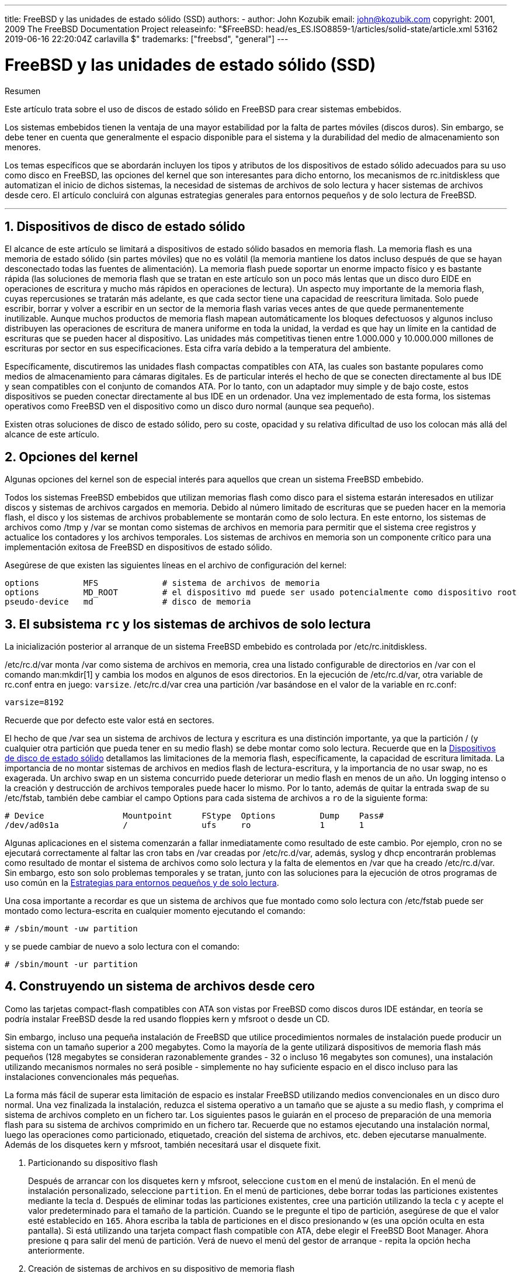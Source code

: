 ---
title: FreeBSD y las unidades de estado sólido (SSD)
authors:
  - author: John Kozubik
    email: john@kozubik.com
copyright: 2001, 2009 The FreeBSD Documentation Project
releaseinfo: "$FreeBSD: head/es_ES.ISO8859-1/articles/solid-state/article.xml 53162 2019-06-16 22:20:04Z carlavilla $" 
trademarks: ["freebsd", "general"]
---

= FreeBSD y las unidades de estado sólido (SSD)
:doctype: article
:toc: macro
:toclevels: 1
:icons: font
:sectnums:
:sectnumlevels: 6
:source-highlighter: rouge
:experimental:
:lang: es
:toc-title: Tabla de contenidos
:part-signifier: Parte
:chapter-signifier: Capítulo
:appendix-caption: Apéndice
:table-caption: Tabla
:figure-caption: Figura
:example-caption: Ejemplo

[.abstract-title]
Resumen

Este artículo trata sobre el uso de discos de estado sólido en FreeBSD para crear sistemas embebidos.

Los sistemas embebidos tienen la ventaja de una mayor estabilidad por la falta de partes móviles (discos duros). Sin embargo, se debe tener en cuenta que generalmente el espacio disponible para el sistema y la durabilidad del medio de almacenamiento son menores.

Los temas específicos que se abordarán incluyen los tipos y atributos de los dispositivos de estado sólido adecuados para su uso como disco en FreeBSD, las opciones del kernel que son interesantes para dicho entorno, los mecanismos de [.filename]#rc.initdiskless# que automatizan el inicio de dichos sistemas, la necesidad de sistemas de archivos de solo lectura y hacer sistemas de archivos desde cero. El artículo concluirá con algunas estrategias generales para entornos pequeños y de solo lectura de FreeBSD.

'''

toc::[]

[[intro]]
== Dispositivos de disco de estado sólido

El alcance de este artículo se limitará a dispositivos de estado sólido basados en memoria flash. La memoria flash es una memoria de estado sólido (sin partes móviles) que no es volátil (la memoria mantiene los datos incluso después de que se hayan desconectado todas las fuentes de alimentación). La memoria flash puede soportar un enorme impacto físico y es bastante rápida (las soluciones de memoria flash que se tratan en este artículo son un poco más lentas que un disco duro EIDE en operaciones de escritura y mucho más rápidos en operaciones de lectura). Un aspecto muy importante de la memoria flash, cuyas repercusiones se tratarán más adelante, es que cada sector tiene una capacidad de reescritura limitada. Solo puede escribir, borrar y volver a escribir en un sector de la memoria flash varias veces antes de que quede permanentemente inutilizable. Aunque muchos productos de memoria flash mapean automáticamente los bloques defectuosos y algunos incluso distribuyen las operaciones de escritura de manera uniforme en toda la unidad, la verdad es que hay un límite en la cantidad de escrituras que se pueden hacer al dispositivo. Las unidades más competitivas tienen entre 1.000.000 y 10.000.000 millones de escrituras por sector en sus especificaciones. Esta cifra varía debido a la temperatura del ambiente.

Específicamente, discutiremos las unidades flash compactas compatibles con ATA, las cuales son bastante populares como medios de almacenamiento para cámaras digitales. Es de particular interés el hecho de que se conecten directamente al bus IDE y sean compatibles con el conjunto de comandos ATA. Por lo tanto, con un adaptador muy simple y de bajo coste, estos dispositivos se pueden conectar directamente al bus IDE en un ordenador. Una vez implementado de esta forma, los sistemas operativos como FreeBSD ven el dispositivo como un disco duro normal (aunque sea pequeño).

Existen otras soluciones de disco de estado sólido, pero su coste, opacidad y su relativa dificultad de uso los colocan más allá del alcance de este artículo.

[[kernel]]
== Opciones del kernel

Algunas opciones del kernel son de especial interés para aquellos que crean un sistema FreeBSD embebido.

Todos los sistemas FreeBSD embebidos que utilizan memorias flash como disco para el sistema estarán interesados en utilizar discos y sistemas de archivos cargados en memoria. Debido al número limitado de escrituras que se pueden hacer en la memoria flash, el disco y los sistemas de archivos probablemente se montarán como de solo lectura. En este entorno, los sistemas de archivos como [.filename]#/tmp# y [.filename]#/var# se montan como sistemas de archivos en memoria para permitir que el sistema cree registros y actualice los contadores y los archivos temporales. Los sistemas de archivos en memoria son un componente crítico para una implementación exitosa de FreeBSD en dispositivos de estado sólido.

Asegúrese de que existen las siguientes líneas en el archivo de configuración del kernel:

[.programlisting]
....
options         MFS             # sistema de archivos de memoria
options         MD_ROOT         # el dispositivo md puede ser usado potencialmente como dispositivo root
pseudo-device   md              # disco de memoria
....

[[ro-fs]]
== El subsistema `rc` y los sistemas de archivos de solo lectura

La inicialización posterior al arranque de un sistema FreeBSD embebido es controlada por [.filename]#/etc/rc.initdiskless#.

[.filename]#/etc/rc.d/var# monta [.filename]#/var# como sistema de archivos en memoria, crea una listado configurable de directorios en [.filename]#/var# con el comando man:mkdir[1] y cambia los modos en algunos de esos directorios. En la ejecución de [.filename]#/etc/rc.d/var#, otra variable de [.filename]#rc.conf# entra en juego: `varsize`. [.filename]#/etc/rc.d/var# crea una partición [.filename]#/var# basándose en el valor de la variable en [.filename]#rc.conf#:

[.programlisting]
....
varsize=8192
....

Recuerde que por defecto este valor está en sectores.

El hecho de que [.filename]#/var# sea un sistema de archivos de lectura y escritura es una distinción importante, ya que la partición [.filename]#/# (y cualquier otra partición que pueda tener en su medio flash) se debe montar como solo lectura. Recuerde que en la <<intro>> detallamos las limitaciones de la memoria flash, específicamente, la capacidad de escritura limitada. La importancia de no montar sistemas de archivos en medios flash de lectura-escritura, y la importancia de no usar swap, no es exagerada. Un archivo swap en un sistema concurrido puede deteriorar un medio flash en menos de un año. Un logging intenso o la creación y destrucción de archivos temporales puede hacer lo mismo. Por lo tanto, además de quitar la entrada `swap` de su [.filename]#/etc/fstab#, también debe cambiar el campo Options para cada sistema de archivos a `ro` de la siguiente forma:

[.programlisting]
....
# Device                Mountpoint      FStype  Options         Dump    Pass#
/dev/ad0s1a             /               ufs     ro              1       1
....

Algunas aplicaciones en el sistema comenzarán a fallar inmediatamente como resultado de este cambio. Por ejemplo, cron no se ejecutará correctamente al faltar las cron tabs en [.filename]#/var# creadas por [.filename]#/etc/rc.d/var#, además, syslog y dhcp encontrarán problemas como resultado de montar el sistema de archivos como solo lectura y la falta de elementos en [.filename]#/var# que ha creado [.filename]#/etc/rc.d/var#. Sin embargo, esto son solo problemas temporales y se tratan, junto con las soluciones para la ejecución de otros programas de uso común en la <<strategies>>.

Una cosa importante a recordar es que un sistema de archivos que fue montado como solo lectura con [.filename]#/etc/fstab# puede ser montado como lectura-escrita en cualquier momento ejecutando el comando:

[source,bash]
....
# /sbin/mount -uw partition
....

y se puede cambiar de nuevo a solo lectura con el comando:

[source,bash]
....
# /sbin/mount -ur partition
....

== Construyendo un sistema de archivos desde cero

Como las tarjetas compact-flash compatibles con ATA son vistas por FreeBSD como discos duros IDE estándar, en teoría se podría instalar FreeBSD desde la red usando floppies kern y mfsroot o desde un CD.

Sin embargo, incluso una pequeña instalación de FreeBSD que utilice procedimientos normales de instalación puede producir un sistema con un tamaño superior a 200 megabytes. Como la mayoría de la gente utilizará dispositivos de memoria flash más pequeños (128 megabytes se consideran razonablemente grandes - 32 o incluso 16 megabytes son comunes), una instalación utilizando mecanismos normales no será posible - simplemente no hay suficiente espacio en el disco incluso para las instalaciones convencionales más pequeñas.

La forma más fácil de superar esta limitación de espacio es instalar FreeBSD utilizando medios convencionales en un disco duro normal. Una vez finalizada la instalación, reduzca el sistema operativo a un tamaño que se ajuste a su medio flash, y comprima el sistema de archivos completo en un fichero tar. Los siguientes pasos le guiarán en el proceso de preparación de una memoria flash para su sistema de archivos comprimido en un fichero tar. Recuerde que no estamos ejecutando una instalación normal, luego las operaciones como particionado, etiquetado, creación del sistema de archivos, etc. deben ejecutarse manualmente. Además de los disquetes kern y mfsroot, también necesitará usar el disquete fixit.

[.procedure]
====
. Particionando su dispositivo flash
+ 
Después de arrancar con los disquetes kern y mfsroot, seleccione `custom` en el menú de instalación. En el menú de instalación personalizado, seleccione `partition`. En el menú de particiones, debe borrar todas las particiones existentes mediante la tecla kbd:[d]. Después de eliminar todas las particiones existentes, cree una partición utilizando la tecla kbd:[c] y acepte el valor predeterminado para el tamaño de la partición. Cuando se le pregunte el tipo de partición, asegúrese de que el valor esté establecido en `165`. Ahora escriba la tabla de particiones en el disco presionando kbd:[w] (es una opción oculta en esta pantalla). Si está utilizando una tarjeta compact flash compatible con ATA, debe elegir el FreeBSD Boot Manager. Ahora presione kbd:[q] para salir del menú de partición. Verá de nuevo el menú del gestor de arranque - repita la opción hecha anteriormente.
. Creación de sistemas de archivos en su dispositivo de memoria flash
+ 
Salga del menú de instalación personalizado y, en el menú de instalación principal, elija la opción `fixit`. Después de entrar en el entorno de fixit, escriba el siguiente comando:
+
[source,bash]
....
# disklabel -e /dev/ad0c
....
+ 
En este punto, habrá accedido al editor vi guiado por el comando disklabel. A continuación, debe agregar una línea `a:` al final del archivo. La línea `a:` debería ser similar a la siguiente:
+
[.programlisting]
....
a:      123456  0       4.2BSD  0       0
....
+ 
Donde _123456_ es exactamente el mismo número que la entrada `c:`. Básicamente, está duplicando la línea `c:` como `a:`, asegúrese de que el fstype es `4.2BSD`. Guarde el archivo y ciérrelo.
+
[source,bash]
....
# disklabel -B -r /dev/ad0c
# newfs /dev/ad0a
....

. Colocando su sistema de archivos en el medio flash
+ 
Monte el medio flash recién preparado:
+
[source,bash]
....
# mount /dev/ad0a /flash
....
+ 
Coloque esta máquina en la red para poder transferir nuestro archivo tar y extraerlo en nuestro sistema de archivos del medio flash. Un ejemplo de cómo hacerlo es:
+
[source,bash]
....
# ifconfig xl0 192.168.0.10 netmask 255.255.255.0
# route add default 192.168.0.1
....
+ 
Ahora que la máquina está en la red, transfiera su archivo tar. Es posible que se enfrente a un pequeño dilema en este punto - si su memoria flash tiene por ejemplo 128 megabytes, y su archivo tar tiene más de 64 megabytes, no podrá tener el archivo tar en el medio de flash al mismo tiempo que realiza la descompresión - se quedará sin espacio. Una solución a este problema, si está utilizando FTP, es descomprimir el archivo mientras se transfiere por FTP. Si realiza la transferencia de esta forma, nunca tendrá el archivo tar y los contenidos en el disco al mismo tiempo:
+
[source,bash]
....
ftp> get tarfile.tar "| tar xvf -"
....
+ 
Si su archivo tar está comprimido en gzip, puede hacerlo de esta forma:
+
[source,bash]
....
ftp> get tarfile.tar "| zcat | tar xvf -"
....
+ 
Una vez que el contenido de su sistema de archivos comprimido por tar está en el sistema de archivos de la memoria flash, puede desmontar la memoria flash y reiniciar:
+
[source,bash]
....
# cd /
# umount /flash
# exit
....
+ 
Suponiendo que configuró correctamente su sistema de archivos cuando lo construyó en su disco duro normal, (con sus sistemas de archivos montados en modo solo lectura, y con las opciones necesarias compiladas en el kernel) ahora se debería iniciar con éxito su sistema embebido FreeBSD.
====

[[strategies]]
== Estrategias para entornos pequeños y de solo lectura

En la <<ro-fs>>, se indicó que el sistema de archivos [.filename]#/var# construido por [.filename]#/etc/rc.d/var# y la presencia de un sistema de archivos raíz montado en modo solo lectura causa problemas con muchos paquetes de software utilizados en FreeBSD. En este artículo, se proporcionarán sugerencias para ejecutar con éxito cron, syslog, la instalación de ports y el servidor web Apache.

=== Cron

Tras el arranque, [.filename]#/var# será llenado con [.filename]#/etc/rc.d/var# usando la lista disponible en [.filename]#/etc/mtree/BSD.var.dist#, por lo que [.filename]#cron#, [.filename]#cron/tabs#, [.filename]#at# y algunos otros directorios estándar son creados.

Sin embargo, esto no resuelve el problema de mantener las cron tabs entre los reinicios. Cuando el sistema se reinicie, el sistema de archivos [.filename]#/var# cargado en memoria desaparecerá y todas las cron tabs que tenga también desaparecerán. Por lo tanto, una solución sería crear las cron tabs para los usuarios que las necesiten; monte su sistema de archivos raíz [.filename]#/# como lectura-escritura y copie las cron tabs a un lugar seguro, como [.filename]#/etc/tabs#, a continuación, añada una entrada al final de [.filename]#/etc/rc.initdiskless# que copie estas crontabs a [.filename]#/var/cron/tabs# después de que el directorio se cree durante el inicio del sistema. Es posible que también deba añadir una entrada que cambie los modos y permisos en los directorios creados y en los archivos copiados con [.filename]#/etc/rc.initdiskless#.

=== Syslog

[.filename]#syslog.conf# especifica las ubicaciones de ciertos ficheros de log que hay en [.filename]#/var/log#. Estos archivos no son creados por [.filename]#/etc/rc.d/var# durante la inicialización del sistema. Por lo tanto, en algún lugar de [.filename]#/etc/rc.d/var#, justo después de la sección que crea los directorios en [.filename]#/var#, tendrá que añadir algo como esto:

[source,bash]
....
# touch /var/log/security /var/log/maillog /var/log/cron /var/log/messages
# chmod 0644 /var/log/*
....

=== Instalación de ports

Antes de analizar los cambios necesarios para utilizar con éxito el árbol de ports, es necesario recordar que su sistema de archivos en el medio flash es de solo lectura. Dado que es de solo lectura, necesitará montarlo temporalmente en modo lectura-escritura utilizando la sintaxis que se muestra en la <<ro-fs>>. Siempre debe volver a montar estos sistemas de archivos en modo solo lectura cuando haya terminado cualquier mantenimiento - las escrituras innecesarias en el medio flash podrían acortar considerablemente su vida útil.

Para que sea posible entrar en el directorio de ports y ejecutar con éxito el comando make`install`, debemos crear un directorio para los paquetes en un sistema de archivos que no se encuentre en la memoria para que mantenga nuestros paquetes durante los reinicios. Como es necesario montar sus sistemas de archivos en modo lectura-escritura para la instalación de un paquete, es apropiado suponer que también se puede usar un área en el medio flash para escribir la información del paquete.

Primero, cree el directorio para la base de datos de los paquetes. Normalmente se encuentra en [.filename]#/var/db/pkg#, pero no podemos colocarlo allí ya que desaparecerá cada vez que se inicie el sistema.

[source,bash]
....
# mkdir /etc/pkg
....

Ahora, agregue una línea al archivo [.filename]#/etc/rc.d/var# que enlace [.filename]#/etc/pkg# a [.filename]#/var/db/pkg#. Un ejemplo:

[source,bash]
....
# ln -s /etc/pkg /var/db/pkg
....

Ahora, cada vez que monte su sistema de archivos en modo lectura-escritura e instale un paquete, el comando make`install` funcionará, y la información del paquete se escribirá correctamente en [.filename]#/etc/pkg# (porque el sistema de archivos, en ese momento, estará montado en modo lectura-escritura) que siempre estará disponible para el sistema operativo como [.filename]#/var/db/pkg#.

=== Servidor Web Apache

[NOTE]
====
Los pasos de esta sección solo son necesarios si Apache está configurado para escribir su pid o registro log fuera de [.filename]#/var#. Por defecto, Apache guarda su archivo pid en [.filename]#/var/run/httpd.pid# y sus registros de log en [.filename]#/var/log#.
====

Se supone que Apache guarda sus archivos de logs en un directorio [.filename]#apache_log_dir# fuera de [.filename]#/var#. Cuando este directorio reside en un sistema de archivos de solo lectura, Apache no puede guardar ningún archivo de log y puede tener problemas para funcionar. Si es así, debe agregar un nuevo directorio al listado de directorios en [.filename]#/etc/rc.d/var# a crear en [.filename]#/var# y vincular [.filename]#apache_log_dir# a [.filename]#/var/log/apache#. También es necesario establecer permisos y propietarios a este nuevo directorio.

En primer lugar, agregue el directorio `log/apache` a la lista de directorios que se crearán en [.filename]#/etc/rc.d/var#.

En segundo lugar, agregue estos comandos a [.filename]#/etc/rc.d/var# después de la sección de creación del directorio:

[source,bash]
....
# chmod 0774 /var/log/apache
# chown nobody:nobody /var/log/apache
....

Por último, elimine el directorio [.filename]#apache_log_dir# y reemplácelo por un enlace:

[source,bash]
....
# rm -rf apache_log_dir
# ln -s /var/log/apache apache_log_dir
....
